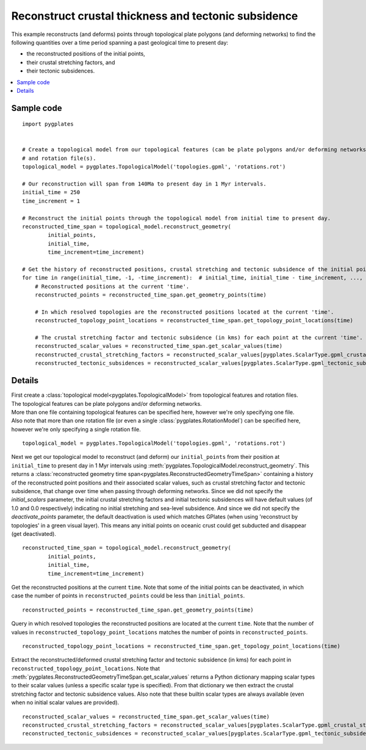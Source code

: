 .. _pygplates_reconstruct_crustal_thickness_and_tectonic_subsidence:

Reconstruct crustal thickness and tectonic subsidence
^^^^^^^^^^^^^^^^^^^^^^^^^^^^^^^^^^^^^^^^^^^^^^^^^^^^^

This example reconstructs (and deforms) points through topological plate polygons (and deforming networks) to find
the following quantities over a time period spanning a past geological time to present day:

- the reconstructed positions of the initial points,
- their crustal stretching factors, and
- their tectonic subsidences.

.. contents::
   :local:
   :depth: 2

Sample code
"""""""""""

::

    import pygplates


    # Create a topological model from our topological features (can be plate polygons and/or deforming networks)
    # and rotation file(s).
    topological_model = pygplates.TopologicalModel('topologies.gpml', 'rotations.rot')

    # Our reconstruction will span from 140Ma to present day in 1 Myr intervals.
    initial_time = 250
    time_increment = 1

    # Reconstruct the initial points through the topological model from initial time to present day.
    reconstructed_time_span = topological_model.reconstruct_geometry(
            initial_points,
            initial_time,
            time_increment=time_increment)

    # Get the history of reconstructed positions, crustal stretching and tectonic subsidence of the initial points from initial time to present day.
    for time in range(initial_time, -1, -time_increment):  # initial_time, initial_time - time_increment, ..., 0
        # Reconstructed positions at the current 'time'.
        reconstructed_points = reconstructed_time_span.get_geometry_points(time)

        # In which resolved topologies are the reconstructed positions located at the current 'time'.
        reconstructed_topology_point_locations = reconstructed_time_span.get_topology_point_locations(time)

        # The crustal stretching factor and tectonic subsidence (in kms) for each point at the current 'time'.
        reconstructed_scalar_values = reconstructed_time_span.get_scalar_values(time)
        reconstructed_crustal_stretching_factors = reconstructed_scalar_values[pygplates.ScalarType.gpml_crustal_stretching_factor]
        reconstructed_tectonic_subsidences = reconstructed_scalar_values[pygplates.ScalarType.gpml_tectonic_subsidence]


Details
"""""""

| First create a :class:`topological model<pygplates.TopologicalModel>` from topological features and rotation files.
| The topological features can be plate polygons and/or deforming networks.
| More than one file containing topological features can be specified here, however we're only specifying one file.
| Also note that more than one rotation file (or even a single :class:`pygplates.RotationModel`) can be specified here,
  however we're only specifying a single rotation file.

::

    topological_model = pygplates.TopologicalModel('topologies.gpml', 'rotations.rot')

Next we get our topological model to reconstruct (and deform) our ``initial_points`` from their position at ``initial_time``
to present day in 1 Myr intervals using :meth:`pygplates.TopologicalModel.reconstruct_geometry`. This returns a
:class:`reconstructed geometry time span<pygplates.ReconstructedGeometryTimeSpan>` containing a history of the reconstructed
point positions and their associated scalar values, such as crustal stretching factor and tectonic subsidence, that change over time
when passing through deforming networks. Since we did not specify the *initial_scalars* parameter, the initial crustal stretching factors
and initial tectonic subsidences will have default values (of 1.0 and 0.0 respectively) indicating no initial stretching and sea-level subsidence.
And since we did not specify the *deactivate_points* parameter, the default deactivation is used which matches GPlates
(when using 'reconstruct by topologies' in a green visual layer). This means any initial points on oceanic crust could get subducted and
disappear (get deactivated).
::

    reconstructed_time_span = topological_model.reconstruct_geometry(
            initial_points,
            initial_time,
            time_increment=time_increment)

Get the reconstructed positions at the current ``time``. Note that some of the initial points can be deactivated, in which case the number
of points in ``reconstructed_points`` could be less than ``initial_points``.
::

    reconstructed_points = reconstructed_time_span.get_geometry_points(time)

Query in which resolved topologies the reconstructed positions are located at the current ``time``.
Note that the number of values in ``reconstructed_topology_point_locations`` matches the number of points in ``reconstructed_points``.
::

    reconstructed_topology_point_locations = reconstructed_time_span.get_topology_point_locations(time)

Extract the reconstructed/deformed crustal stretching factor and tectonic subsidence (in kms) for each point in ``reconstructed_topology_point_locations``.
Note that :meth:`pygplates.ReconstructedGeometryTimeSpan.get_scalar_values` returns a Python dictionary mapping scalar types to their scalar values
(unless a specific scalar type is specified). From that dictionary we then extract the crustal stretching factor and tectonic subsidence values.
Also note that these builtin scalar types are always available (even when no initial scalar values are provided).
::

    reconstructed_scalar_values = reconstructed_time_span.get_scalar_values(time)
    reconstructed_crustal_stretching_factors = reconstructed_scalar_values[pygplates.ScalarType.gpml_crustal_stretching_factor]
    reconstructed_tectonic_subsidences = reconstructed_scalar_values[pygplates.ScalarType.gpml_tectonic_subsidence]
